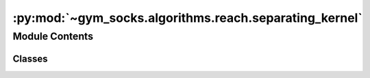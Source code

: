 :py:mod:`~gym_socks.algorithms.reach.separating_kernel`
=======================================================

.. py:module:: gym_socks.algorithms.reach.separating_kernel

.. autoapi-nested-parse::

   Separating kernel classifier.

   Separating kernel classifier, useful for forward stochastic reachability analysis.

   .. rubric:: References

   .. [1] `Learning sets with separating kernels, 2014
           De Vito, Ernesto, Lorenzo Rosasco, and Alessandro Toigo.
           Applied and Computational Harmonic Analysis 37(2)`_

   .. [2] `Learning Approximate Forward Reachable Sets Using Separating Kernels, 2021
           Adam J. Thorpe, Kendric R. Ortiz, Meeko M. K. Oishi
           Learning for Dynamics and Control,
           <https://arxiv.org/abs/2011.09678>`_



Module Contents
---------------

Classes
~~~~~~~

.. autoapisummary::

   gym_socks.algorithms.reach.separating_kernel.SeparatingKernelClassifier




.. py:class:: SeparatingKernelClassifier(kernel_fn=None, regularization_param=None, *args, **kwargs)

   Bases: :py:obj:`gym_socks.algorithms.algorithm.AlgorithmInterface`

   Separating kernel classifier.

   A kernel-based support classifier for unknown distributions. Given a set of data taken iid from the distribution, the `SeparatingKernelClassifier` constructs a kernel-based classifier of the support of the distribution based on the theory of separating kernels.

   .. note::

      The sample used by the classifier is from the marginal distribution, not the
      joint or conditional. Thus, the data should be an array of points organized such
      that each point occupies a single row in a 2D-array.

   :param kernel_fn: The kernel function used by the classifier.
   :param regularization_param: The regularization parameter used in the regularized
                                least-squares problem. Determines the smoothness of the solution.

   .. rubric:: Example

   >>> from gym_socks.algorithms.reach import SeparatingKernelClassifier
   >>> from gym_socks.kernel.metrics import abel_kernel
   >>> from functools import partial
   >>> kernel_fn = partial(abel_kernel, sigma=0.1)
   >>> classifier = SeparatingKernelClassifier(kernel_fn)
   >>> classifier.fit(S)
   >>> classifications = classifier.predict(T)

   .. py:method:: fit(self, X)

      Fit separating kernel classifier.

      :param X: Data drawn from distribution.

      :returns: Instance of SeparatingKernelClassifier
      :rtype: self


   .. py:method:: predict(self, T)

      Predict using the separating kernel classifier.

      :param T: Evaluation points where the separating kernel classifier is evaluated.

      :returns: Boolean indicator of classifier.

